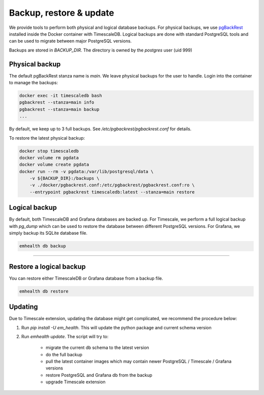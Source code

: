Backup, restore & update
========================

We provide tools to perform both physical and logical database backups. For physical backups, we use `pgBackRest <https://pgbackrest.org/>`_ installed inside
the Docker container with TimescaleDB. Logical backups are done with standard PostgreSQL tools and can be used to migrate
between major PostgreSQL versions.

Backups are stored in `BACKUP_DIR`. The directory is owned by the *postgres* user (uid 999)

Physical backup
---------------

The default pgBackRest stanza name is *main*. We leave physical backups for the user to handle. Login into the container to manage the backups:

.. code-block::

    docker exec -it timescaledb bash
    pgbackrest --stanza=main info
    pgbackrest --stanza=main backup
    ...


By default, we keep up to 3 full backups. See `/etc/pgbackrest/pgbackrest.conf` for details.

To restore the latest physical backup:

.. code-block::

    docker stop timescaledb
    docker volume rm pgdata
    docker volume create pgdata
    docker run --rm -v pgdata:/var/lib/postgresql/data \
        -v ${BACKUP_DIR}:/backups \
        -v ./docker/pgbackrest.conf:/etc/pgbackrest/pgbackrest.conf:ro \
        --entrypoint pgbackrest timescaledb:latest --stanza=main restore


Logical backup
--------------

By default, both TimescaleDB and Grafana databases are backed up. For Timescale, we perform a full logical backup with `pg_dump`
which can be used to restore the database between different PostgreSQL versions. For Grafana, we simply backup its SQLite database file.

.. code-block::

    emhealth db backup

----

Restore a logical backup
------------------------

You can restore either TimescaleDB or Grafana database from a backup file.

.. code-block::

    emhealth db restore

Updating
--------

Due to Timescale extension, updating the database might get complicated, we recommend the procedure below:

1. Run `pip install -U em_health`. This will update the python package and current schema version
2. Run `emhealth update`. The script will try to:

    * migrate the current db schema to the latest version
    * do the full backup
    * pull the latest container images which may contain newer PostgreSQL / Timescale / Grafana versions
    * restore PostgreSQL and Grafana db from the backup
    * upgrade Timescale extension
